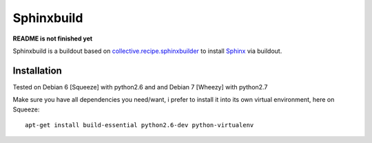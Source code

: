 Sphinxbuild
===========

**README is not finished yet**

Sphinxbuild is a buildout based on `collective.recipe.sphinxbuilder`_  to install `Sphinx`_ via buildout.


Installation
------------

Tested on Debian 6 [Squeeze] with python2.6 and and Debian 7 [Wheezy] with
python2.7

Make sure you have all dependencies you need/want, i prefer to install it into its own virtual environment, here on Squeeze::

        apt-get install build-essential python2.6-dev python-virtualenv




.. _collective.recipe.sphinxbuilder: http://pypi.python.org/pypi/collective.recipe.sphinxbuilder
.. _Sphinx: http://sphinx.pocoo.org/index.html

